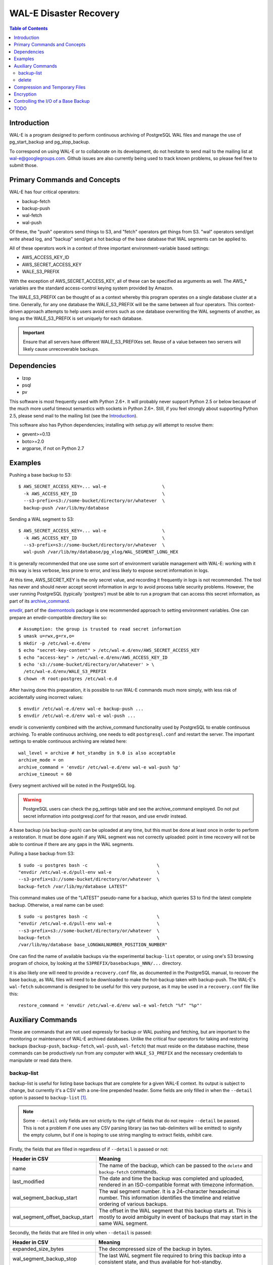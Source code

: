 
WAL-E Disaster Recovery
=======================

.. contents:: Table of Contents

Introduction
------------

WAL-E is a program designed to perform continuous archiving of PostgreSQL
WAL files and manage the use of pg_start_backup and pg_stop_backup.

To correspond on using WAL-E or to collaborate on its development, do
not hesitate to send mail to the mailing list at
wal-e@googlegroups.com.  Github issues are also currently being used
to track known problems, so please feel free to submit those.


Primary Commands and Concepts
-----------------------------

WAL-E has four critical operators:

* backup-fetch
* backup-push
* wal-fetch
* wal-push

Of these, the "push" operators send things to S3, and "fetch"
operators get things from S3.  "wal" operators send/get write ahead
log, and "backup" send/get a hot backup of the base database that WAL
segments can be applied to.

All of these operators work in a context of three important
environment-variable based settings:

* AWS_ACCESS_KEY_ID
* AWS_SECRET_ACCESS_KEY
* WALE_S3_PREFIX

With the exception of AWS_SECRET_ACCESS_KEY, all of these can be
specified as arguments as well.  The AWS_* variables are the standard
access-control keying system provided by Amazon.

The WALE_S3_PREFIX can be thought of as a context whereby this program
operates on a single database cluster at a time.  Generally, for any
one database the WALE_S3_PREFIX will be the same between all four
operators.  This context-driven approach attempts to help users avoid
errors such as one database overwriting the WAL segments of another,
as long as the WALE_S3_PREFIX is set uniquely for each database.

.. IMPORTANT::
   Ensure that all servers have different WALE_S3_PREFIXes set.  Reuse
   of a value between two servers will likely cause unrecoverable
   backups.


Dependencies
------------

* lzop
* psql
* pv

This software is most frequently used with Python 2.6+.  It will
probably never support Python 2.5 or below because of the much more
useful timeout semantics with sockets in Python 2.6+.  Still, if you
feel strongly about supporting Python 2.5, please send mail to the
mailing list (see the `Introduction`_).

This software also has Python dependencies; installing with setup.py
will attempt to resolve them:

* gevent>=0.13
* boto>=2.0
* argparse, if not on Python 2.7


Examples
--------

Pushing a base backup to S3::

  $ AWS_SECRET_ACCESS_KEY=... wal-e			\
    -k AWS_ACCESS_KEY_ID				\
    --s3-prefix=s3://some-bucket/directory/or/whatever	\
    backup-push /var/lib/my/database

Sending a WAL segment to S3::

  $ AWS_SECRET_ACCESS_KEY=... wal-e			\
    -k AWS_ACCESS_KEY_ID				\
    --s3-prefix=s3://some-bucket/directory/or/whatever	\
    wal-push /var/lib/my/database/pg_xlog/WAL_SEGMENT_LONG_HEX

It is generally recommended that one use some sort of environment
variable management with WAL-E: working with it this way is less verbose,
less prone to error, and less likely to expose secret information in
logs.

At this time, AWS_SECRET_KEY is the only secret value, and recording
it frequently in logs is not recommended.  The tool has never and
should never accept secret information in argv to avoid process table
security problems.  However, the user running PostgreSQL (typically
'postgres') must be able to run a program that can access this secret
information, as part of its archive_command_.

.. _archive_command: http://www.postgresql.org/docs/8.3/static/runtime-config-wal.html#GUC-ARCHIVE-COMMAND>

envdir_, part of the daemontools_ package is one recommended approach
to setting environment variables.  One can prepare an
envdir-compatible directory like so::

  # Assumption: the group is trusted to read secret information
  $ umask u=rwx,g=rx,o=
  $ mkdir -p /etc/wal-e.d/env
  $ echo "secret-key-content" > /etc/wal-e.d/env/AWS_SECRET_ACCESS_KEY
  $ echo "access-key" > /etc/wal-e.d/env/AWS_ACCESS_KEY_ID
  $ echo 's3://some-bucket/directory/or/whatever' > \
    /etc/wal-e.d/env/WALE_S3_PREFIX
  $ chown -R root:postgres /etc/wal-e.d

After having done this preparation, it is possible to run WAL-E
commands much more simply, with less risk of accidentally using
incorrect values::

  $ envdir /etc/wal-e.d/env wal-e backup-push ...
  $ envdir /etc/wal-e.d/env wal-e wal-push ...

envdir is conveniently combined with the archive_command functionality
used by PostgreSQL to enable continuous archiving.  To enable
continuous archiving, one needs to edit ``postgresql.conf`` and
restart the server.  The important settings to enable continuous
archiving are related here::

  wal_level = archive # hot_standby in 9.0 is also acceptable
  archive_mode = on
  archive_command = 'envdir /etc/wal-e.d/env wal-e wal-push %p'
  archive_timeout = 60

Every segment archived will be noted in the PostgreSQL log.

.. WARNING::
   PostgreSQL users can check the pg_settings table and see the
   archive_command employed.  Do not put secret information into
   postgresql.conf for that reason, and use envdir instead.

A base backup (via ``backup-push``) can be uploaded at any time, but
this must be done at least once in order to perform a restoration.  It
must be done again if any WAL segment was not correctly uploaded:
point in time recovery will not be able to continue if there are any
gaps in the WAL segments.

.. _envdir: http://cr.yp.to/daemontools/envdir.html
.. _daemontools: http://cr.yp.to/daemontools.html

Pulling a base backup from S3::

    $ sudo -u postgres bash -c                          \
    "envdir /etc/wal-e.d/pull-env wal-e			\
    --s3-prefix=s3://some-bucket/directory/or/whatever	\
    backup-fetch /var/lib/my/database LATEST"

This command makes use of the "LATEST" pseudo-name for a backup, which
queries S3 to find the latest complete backup.  Otherwise, a real name
can be used::

    $ sudo -u postgres bash -c                          \
    "envdir /etc/wal-e.d/pull-env wal-e			\
    --s3-prefix=s3://some-bucket/directory/or/whatever	\
    backup-fetch					\
    /var/lib/my/database base_LONGWALNUMBER_POSITION_NUMBER"

One can find the name of available backups via the experimental
``backup-list`` operator, or using one's S3 browsing program of
choice, by looking at the ``S3PREFIX/basebackups_NNN/...`` directory.

it is also likely one will need to provide a ``recovery.conf`` file,
as documented in the PostgreSQL manual, to recover the base backup, as
WAL files will need to be downloaded to make the hot-backup taken with
backup-push.  The WAL-E's ``wal-fetch`` subcommand is designed to be
useful for this very purpose, as it may be used in a ``recovery.conf``
file like this::

    restore_command = 'envdir /etc/wal-e.d/env wal-e wal-fetch "%f" "%p"'


Auxiliary Commands
------------------

These are commands that are not used expressly for backup or WAL
pushing and fetching, but are important to the monitoring or
maintenance of WAL-E archived databases.  Unlike the critical four
operators for taking and restoring backups (``backup-push``,
``backup-fetch``, ``wal-push``, ``wal-fetch``) that must reside on the
database machine, these commands can be productively run from any
computer with ``WALE_S3_PREFIX`` and the necessary credentials to
manipulate or read data there.


backup-list
'''''''''''

backup-list is useful for listing base backups that are complete for a
given WAL-E context.  Its output is subject to change, but currently
it's a CSV with a one-line prepended header.  Some fields are only
filled in when the ``--detail`` option is passed to ``backup-list``
[#why-detail-flag]_.

.. NOTE::
   Some ``--detail`` only fields are not strictly to the right of
   fields that do not require ``--detail`` be passed.  This is not a
   problem if one uses any CSV parsing library (as two tab-delimiters
   will be emitted) to signify the empty column, but if one is hoping
   to use string mangling to extract fields, exhibit care.

Firstly, the fields that are filled in regardless of if ``--detail``
is passed or not:

================================  ====================================
        Header in CSV                           Meaning
================================  ====================================
name                              The name of the backup, which can be
                                  passed to the ``delete`` and
                                  ``backup-fetch`` commands.

last_modified                     The date and time the backup was
				  completed and uploaded, rendered in
				  an ISO-compatible format with
				  timezone information.

wal_segment_backup_start          The wal segment number.  It is a
                                  24-character hexadecimal number.
                                  This information identifies the
				  timeline and relative ordering of
				  various backups.

wal_segment_offset_backup_start   The offset in the WAL segment that
				  this backup starts at.  This is
				  mostly to avoid ambiguity in event
				  of backups that may start in the
				  same WAL segment.
================================  ====================================

Secondly, the fields that are filled in only when ``--detail`` is
passed:

================================  ====================================
        Header in CSV                           Meaning
================================  ====================================
expanded_size_bytes               The decompressed size of the backup
				  in bytes.

wal_segment_backup_stop           The last WAL segment file required
				  to bring this backup into a
				  consistent state, and thus available
				  for hot-standby.

wal_segment_offset_backup_stop    The offset in the last WAL segment
				  file required to bring this backup
				  into a consistent state.
================================  ====================================

.. [#why-detail-flag] ``backup-list --detail`` is slower (one web
   request per backup, rather than one web request per thousand
   backups or so) than ``backup-list``, and often (but not always) the
   information in the regular ``backup-list`` is all one needs.


delete
''''''

``delete`` contains additional subcommands that are used for deleting
data from S3 for various reasons.  These commands are organized
separately because the ``delete`` subcommand itself takes options that
apply to any subcommand that does deletion, such as ``--confirm``.

All deletions are designed to be reentrant and idempotent: there are
no negative consequences if one runs several deletions at once or if
one resubmits the same deletion command several times, with or without
canceling other deletions that may be concurrent.

These commands have a ``dry-run`` mode that is the default.  The
command is basically optimize to not delete data except in a very
specific circumstance to avoid operator error.  Should a dry-run be
performed, ``wal-e`` will instead simply report every key it would
otherwise delete if it was not running in dry-run mode, along with
prominent HINT-lines for every key noting that nothing was actually
deleted from S3.

To *actually* delete any data, one must pass ``--confirm`` to ``wal-e
delete``.  If one passes both ``--dry-run`` and ``--confirm``, a dry
run will be performed, regardless of the order of options passed.

Currently, these kinds of deletions are supported.  Examples omit
environment variable configuration for clarity:

* ``before``: Delete all backups and wal segment files before the
  given base-backup name.  This does not include the base backup
  passed: it will remain a viable backup.

  Example::

    $ wal-e delete [--confirm] before base_00000004000002DF000000A6_03626144

* ``old-versions``: Delete all backups and wal file segments with an
  older format.  This is only intended to be run after a major WAL-E
  version upgrade and the subsequent base-backup.  If no base backup
  is successfully performed first, one is more exposed to data loss
  until one does perform a base backup.

  Example::

    $ wal-e delete [--confirm] old-versions

* ``everything``: Delete all backups and wal file segments in the
  context.  This is appropriate if one is decommissioning a database
  and has no need for its archives.

  Example::

    $ wal-e delete [--confirm] everything


Compression and Temporary Files
-------------------------------

All assets pushed to S3 are run through the program "lzop" which
compresses the object using the very fast lzo compression algorithm.
It takes roughly 2 CPU seconds to compress a gigabyte, which when
sending things to S3 at about 25MB/s occupies about 5% CPU time.
Compression ratios are expected to make file sizes 50% or less of the
original file size in most cases, making backups and restorations
considerably faster.

Because S3 requires the Content-Length header of a stored object to be
set up-front, it is necessary to completely finish compressing an
entire input file and storing the compressed output in a temporary
file.  Thus, the temporary file directory needs to be big enough and
fast enough to support this, although this tool is designed to avoid
calling fsync(), so some memory can be leveraged.

Base backups first have their files consolidated into disjoint tar
files of limited length to avoid the relatively large per-file S3
overhead.  This has the effect of making base backups and restores
much faster when many small relations and ancillary files are
involved.


Encryption
----------

To encrypt backups as well as compress them, first generate a key
pair using ``gpg --gen-key``. You don't need the private key on the
machine to back up, but you will need it to restore. It'll need to
have no passphrase.

Once this is done, just set the ``WALE_GPG_KEY_ID`` environment
variable or the ``--gpg-key-id`` command line option to the ID of
the secret key for backup and restore commands.


Controlling the I/O of a Base Backup
------------------------------------

To reduce the read load on base backups, they are sent through the
tool ``pv` first.  To use this rate-limited-read mode, use the option
--cluster-read-rate-limit as seen in ``wal-e backup-push``.


TODO
----

* WAL-E is expanding.  The lack of a testing strategy is starting to
  hurt more.
* WAL-E is expanding. A README is starting to get unwieldy.  A proper
  Sphinx manual should be written soon
* Retry logic can use a lot of help.
* Investigate pg_lesslog.  This tool strips the WAL file of full-page
  binary images, making it *much* smaller, but this also makes the
  recovery process more expensive (has to do more seeking to do
  recovery).  The question is: is the increased speed of fetching a
  WAL segment dominated by recovery time, or vice-versa?
* Ask pgsql-hackers about a pg_cancel_backup() function
* Sane error messages, such as on Ctrl-C or during errors.
* Pipeline-WAL-Segment Management: S3 ACK is long enough that a
  totally non-pipelined, non-parallel archive_command can fall behind.
* Eliminate copy-pasta in formatting URLs for getting/putting things
* do_lzop_s3_get do_lzop_s3_push, do_partition_put, do_partition_get
  should probably share more code, since they take common arguments.
* Verify Tar paths instead of using tarfile.extractall()
* For small databases, the --cluster-rate-limit feature will
  over-restrict the amount of disk bandwidth used: the number provided
  by the user is divided by the number of processes that can
  theoretically send data, but for small databases only one process
  will ever be scheduled, so the result is the actual limit may be
  only (limit / pool-size) -- much smaller than indicated.  Fix this
  by increasing the rate limit when there are few processes that are
  scheduled to run.
